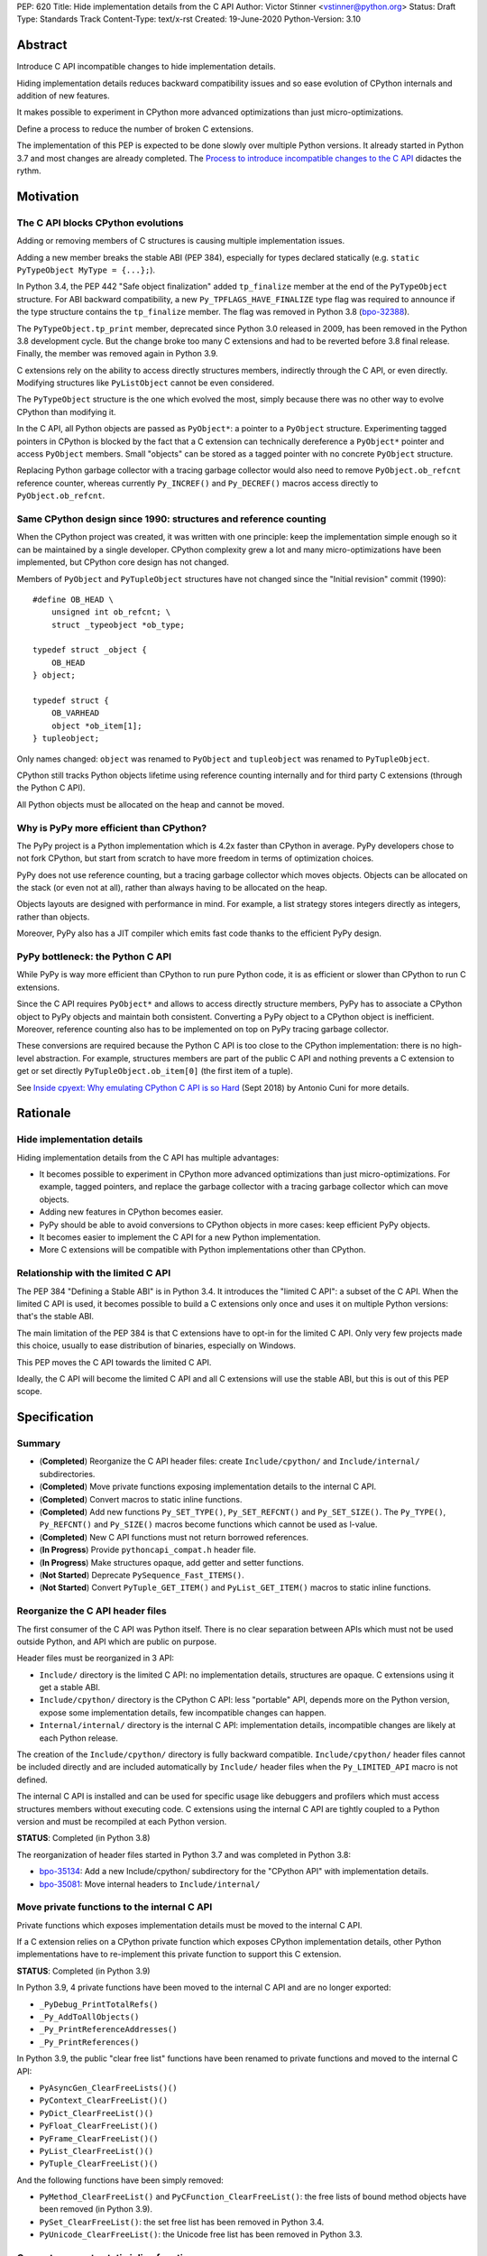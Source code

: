 PEP: 620
Title: Hide implementation details from the C API
Author: Victor Stinner <vstinner@python.org>
Status: Draft
Type: Standards Track
Content-Type: text/x-rst
Created: 19-June-2020
Python-Version: 3.10

Abstract
========

Introduce C API incompatible changes to hide implementation details.

Hiding implementation details reduces backward compatibility issues and
so ease evolution of CPython internals and addition of new features.

It makes possible to experiment in CPython more advanced optimizations
than just micro-optimizations.

Define a process to reduce the number of broken C extensions.

The implementation of this PEP is expected to be done slowly over
multiple Python versions. It already started in Python 3.7 and most
changes are already completed. The `Process to introduce incompatible
changes to the C API`_ didactes the rythm.


Motivation
==========

The C API blocks CPython evolutions
-----------------------------------

Adding or removing members of C structures is causing multiple
implementation issues.

Adding a new member breaks the stable ABI (PEP 384), especially for
types declared statically (e.g. ``static PyTypeObject MyType =
{...};``).

In Python 3.4, the PEP 442 "Safe object finalization" added
``tp_finalize`` member at the end of the ``PyTypeObject`` structure. For
ABI backward compatibility, a new ``Py_TPFLAGS_HAVE_FINALIZE`` type flag
was required to announce if the type structure contains the
``tp_finalize`` member. The flag was removed in Python 3.8 (`bpo-32388
<https://bugs.python.org/issue32388>`_).

The ``PyTypeObject.tp_print`` member, deprecated since Python 3.0
released in 2009, has been removed in the Python 3.8 development cycle.
But the change broke too many C extensions and had to be reverted before
3.8 final release. Finally, the member was removed again in Python 3.9.

C extensions rely on the ability to access directly structures members,
indirectly through the C API, or even directly. Modifying structures
like ``PyListObject`` cannot be even considered.

The ``PyTypeObject`` structure is the one which evolved the most, simply
because there was no other way to evolve CPython than modifying it.

In the C API, all Python objects are passed as ``PyObject*``: a pointer
to a ``PyObject`` structure. Experimenting tagged pointers in CPython is
blocked by the fact that a C extension can technically dereference a
``PyObject*`` pointer and access ``PyObject`` members. Small "objects"
can be stored as a tagged pointer with no concrete ``PyObject``
structure.

Replacing Python garbage collector with a tracing garbage collector
would also need to remove ``PyObject.ob_refcnt`` reference counter,
whereas currently ``Py_INCREF()`` and ``Py_DECREF()`` macros access
directly to ``PyObject.ob_refcnt``.

Same CPython design since 1990: structures and reference counting
-----------------------------------------------------------------

When the CPython project was created, it was written with one principle:
keep the implementation simple enough so it can be maintained by a
single developer. CPython complexity grew a lot and many
micro-optimizations have been implemented, but CPython core design has
not changed.

Members of ``PyObject`` and ``PyTupleObject`` structures have not
changed since the "Initial revision" commit (1990)::

    #define OB_HEAD \
        unsigned int ob_refcnt; \
        struct _typeobject *ob_type;

    typedef struct _object {
        OB_HEAD
    } object;

    typedef struct {
        OB_VARHEAD
        object *ob_item[1];
    } tupleobject;

Only names changed: ``object`` was renamed to ``PyObject`` and
``tupleobject`` was renamed to ``PyTupleObject``.

CPython still tracks Python objects lifetime using reference counting
internally and for third party C extensions (through the Python C API).

All Python objects must be allocated on the heap and cannot be moved.

Why is PyPy more efficient than CPython?
----------------------------------------

The PyPy project is a Python implementation which is 4.2x faster than
CPython in average. PyPy developers chose to not fork CPython, but start
from scratch to have more freedom in terms of optimization choices.

PyPy does not use reference counting, but a tracing garbage collector
which moves objects. Objects can be allocated on the stack (or even not
at all), rather than always having to be allocated on the heap.

Objects layouts are designed with performance in mind. For example, a
list strategy stores integers directly as integers, rather than objects.

Moreover, PyPy also has a JIT compiler which emits fast code thanks to
the efficient PyPy design.

PyPy bottleneck: the Python C API
---------------------------------

While PyPy is way more efficient than CPython to run pure Python code,
it is as efficient or slower than CPython to run C extensions.

Since the C API requires ``PyObject*`` and allows to access directly
structure members, PyPy has to associate a CPython object to PyPy
objects and maintain both consistent. Converting a PyPy object to a
CPython object is inefficient. Moreover, reference counting also has to
be implemented on top on PyPy tracing garbage collector.

These conversions are required because the Python C API is too close to
the CPython implementation: there is no high-level abstraction.
For example, structures members are part of the public C API and nothing
prevents a C extension to get or set directly
``PyTupleObject.ob_item[0]`` (the first item of a tuple).

See `Inside cpyext: Why emulating CPython C API is so Hard
<https://morepypy.blogspot.com/2018/09/inside-cpyext-why-emulating-cpython-c.html>`_
(Sept 2018) by Antonio Cuni for more details.


Rationale
=========

Hide implementation details
---------------------------

Hiding implementation details from the C API has multiple advantages:

* It becomes possible to experiment in CPython more advanced
  optimizations than just micro-optimizations. For example, tagged
  pointers, and replace the garbage collector with a tracing garbage
  collector which can move objects.
* Adding new features in CPython becomes easier.
* PyPy should be able to avoid conversions to CPython objects in more
  cases: keep efficient PyPy objects.
* It becomes easier to implement the C API for a new Python
  implementation.
* More C extensions will be compatible with Python implementations other
  than CPython.

Relationship with the limited C API
-----------------------------------

The PEP 384 "Defining a Stable ABI" is in Python 3.4. It introduces the
"limited C API": a subset of the C API. When the limited C API is used,
it becomes possible to build a C extensions only once and uses it on
multiple Python versions: that's the stable ABI.

The main limitation of the PEP 384 is that C extensions have to opt-in
for the limited C API. Only very few projects made this choice,
usually to ease distribution of binaries, especially on Windows.

This PEP moves the C API towards the limited C API.

Ideally, the C API will become the limited C API and all C extensions
will use the stable ABI, but this is out of this PEP scope.


Specification
=============

Summary
-------

* (**Completed**) Reorganize the C API header files: create ``Include/cpython/`` and
  ``Include/internal/`` subdirectories.
* (**Completed**) Move private functions exposing implementation details to the internal
  C API.
* (**Completed**) Convert macros to static inline functions.
* (**Completed**) Add new functions ``Py_SET_TYPE()``, ``Py_SET_REFCNT()`` and
  ``Py_SET_SIZE()``. The ``Py_TYPE()``, ``Py_REFCNT()`` and
  ``Py_SIZE()`` macros become functions which cannot be used as l-value.
* (**Completed**) New C API functions must not return borrowed
  references.
* (**In Progress**) Provide ``pythoncapi_compat.h`` header file.
* (**In Progress**) Make structures opaque, add getter and setter
  functions.
* (**Not Started**) Deprecate ``PySequence_Fast_ITEMS()``.
* (**Not Started**) Convert ``PyTuple_GET_ITEM()`` and
  ``PyList_GET_ITEM()`` macros to static inline functions.

Reorganize the C API header files
---------------------------------

The first consumer of the C API was Python itself. There is no clear
separation between APIs which must not be used outside Python, and API
which are public on purpose.

Header files must be reorganized in 3 API:

* ``Include/`` directory is the limited C API: no implementation
  details, structures are opaque. C extensions using it get a stable
  ABI.
* ``Include/cpython/`` directory is the CPython C API: less "portable"
  API, depends more on the Python version, expose some implementation
  details, few incompatible changes can happen.
* ``Internal/internal/`` directory is the internal C API: implementation
  details, incompatible changes are likely at each Python release.

The creation of the ``Include/cpython/`` directory is fully backward
compatible. ``Include/cpython/`` header files cannot be included
directly and are included automatically by ``Include/`` header files
when the ``Py_LIMITED_API`` macro is not defined.

The internal C API is installed and can be used for specific usage like
debuggers and profilers which must access structures members without
executing code. C extensions using the internal C API are tightly
coupled to a Python version and must be recompiled at each Python
version.

**STATUS**: Completed (in Python 3.8)

The reorganization of header files started in Python 3.7 and was
completed in Python 3.8:

* `bpo-35134 <https://bugs.python.org/issue35134>`_: Add a new
  Include/cpython/ subdirectory for the "CPython API" with
  implementation details.
* `bpo-35081 <https://bugs.python.org/issue35081>`_: Move internal
  headers to ``Include/internal/``

Move private functions to the internal C API
--------------------------------------------

Private functions which exposes implementation details must be moved to
the internal C API.

If a C extension relies on a CPython private function which exposes
CPython implementation details, other Python implementations have to
re-implement this private function to support this C extension.

**STATUS**: Completed (in Python 3.9)

In Python 3.9, 4 private functions have been moved to the internal C API
and are no longer exported:

* ``_PyDebug_PrintTotalRefs()``
* ``_Py_AddToAllObjects()``
* ``_Py_PrintReferenceAddresses()``
* ``_Py_PrintReferences()``

In Python 3.9, the public "clear free list" functions have been renamed
to private functions and moved to the internal C API:

* ``PyAsyncGen_ClearFreeLists()()``
* ``PyContext_ClearFreeList()()``
* ``PyDict_ClearFreeList()()``
* ``PyFloat_ClearFreeList()()``
* ``PyFrame_ClearFreeList()()``
* ``PyList_ClearFreeList()()``
* ``PyTuple_ClearFreeList()()``

And the following functions have been simply removed:

* ``PyMethod_ClearFreeList()`` and ``PyCFunction_ClearFreeList()``:
  the free lists of bound method objects have been removed (in Python 3.9).
* ``PySet_ClearFreeList()``: the set free list has been removed in
  Python 3.4.
* ``PyUnicode_ClearFreeList()``: the Unicode free list has been removed
  in Python 3.3.


Convert macros to static inline functions
-----------------------------------------

Converting macros to static inline functions have multiple advantages:

* Functions have well defined parameter types and return type.
* Functions can use variables with a well defined scope (the function).
* Debugger can be put breakpoints on functions and profilers can display
  the function name in the call stacks. In most cases, it works even
  when a static inline function is inlined.
* Functions don't have `macros pitfalls
  <https://gcc.gnu.org/onlinedocs/cpp/Macro-Pitfalls.html>`_.

Converting macros to static inline functions should only impact very few
C extensions which use macros in unusual ways.

For backward compatibility, functions must continue to accept any type,
not only ``PyObject*``, to avoid compiler warnings, since most macros
cast their parameters to ``PyObject*``.

Python 3.6 requires C compilers to support static inline functions: the
PEP 7 requires a subset of C99.

**STATUS**: Completed (in Python 3.9)

Macros converted to static inline functions in Python 3.8:

* ``Py_INCREF()``, ``Py_DECREF()``
* ``Py_XINCREF()``, ``Py_XDECREF()``
* ``PyObject_INIT()``, ``PyObject_INIT_VAR()``
* ``_PyObject_GC_TRACK()``, ``_PyObject_GC_UNTRACK()``, ``_Py_Dealloc()``

Macros converted to regular functions in Python 3.9:

* ``Py_EnterRecursiveCall()``, ``Py_LeaveRecursiveCall()``
* ``PyObject_INIT()``, ``PyObject_INIT_VAR()``

In Python 3.9, the trashcan macros are now calling functions which hide
implementation details, rather than accessing directly members of the
``PyThreadState`` structure.

Make structures opaque
----------------------

All structures of the C API should become opaque: C extensions must
use getter or setter functions to get or set structure members. For
example, ``tuple->ob_item[0]`` must be replaced with
``PyTuple_GET_ITEM(tuple, 0)``.

To be able to move away from reference counting, ``PyObject`` must
become opaque. Currently, the reference counter ``PyObject.ob_refcnt``
is exposed in the C API. All structures must become opaque, since they
"inherit" from PyObject. For, ``PyFloatObject`` inherits from
``PyObject``::

    typedef struct {
        PyObject ob_base;
        double ob_fval;
    } PyFloatObject;

Making ``PyObject`` fully opaque requires to convert ``Py_INCREF()`` and
``Py_DECREF()`` macros to function calls. This change has an impact on
performance. It is likely to be one of the very last change when making
structures opaque.

Making ``PyTypeObject`` structure opaque breaks C extensions declaring
types statically (e.g. ``static PyTypeObject MyType = {...};``). C
extensions must use ``PyType_FromSpec()`` to allocate types on the heap
instead. Using heap types have other advantages like being compatible
with subinterpreters. Combined with PEP 489 "Multi-phase extension
module initialization", it makes a C extension behavior closer to a
Python module, like allowing to create more than one module instance.

Making ``PyThreadState`` structure opaque requires to add getter and
setter functions for members used by C extensions.

**STATUS**: In Progress (started in Python 3.8)

The ``PyInterpreterState`` structure was made opaque in Python 3.8
(`bpo-35886 <https://bugs.python.org/issue35886>`_) and the
``PyGC_Head`` structure (`bpo-40241
<https://bugs.python.org/issue40241>`_) was made opaque in Python 3.9.

Issues tracking the work to prepare the C API to make following
structures opaque:

* ``PyObject``: `bpo-39573 <https://bugs.python.org/issue39573>`_
* ``PyTypeObject``: `bpo-40170 <https://bugs.python.org/issue40170>`_
* ``PyFrameObject``: `bpo-40421 <https://bugs.python.org/issue40421>`_.
  Python 3.9 adds ``PyFrame_GetCode()`` and ``PyFrame_GetBack()``
  getter functions, and moves ``PyFrame_GetLineNumber`` to the limited C
  API.
* ``PyThreadState``: `bpo-39947 <https://bugs.python.org/issue39947>`_.
  Python 3.9 adds 3 getter functions: ``PyThreadState_GetFrame()``,
  ``PyThreadState_GetID()`` and ``PyThreadState_GetInterpreter()``.

Disallow using Py_TYPE() as l-value
-----------------------------------

The ``Py_TYPE()`` function gets an object type, its ``PyObject.ob_type``
member. It is implemented as a macro which can be used as an l-value to
set the type: ``Py_TYPE(obj) = new_type``. This code relies on the
assumption that ``PyObject.ob_type`` can be modified directly. It
prevents to make the ``PyObject`` structure opaque.

New setter functions ``Py_SET_TYPE()``, ``Py_SET_REFCNT()`` and
``Py_SET_SIZE()`` are added and must be used instead.

The ``Py_TYPE()``, ``Py_REFCNT()`` and ``Py_SIZE()`` macros must be
converted to static inline functions which can not be used as l-value.

For example, the ``Py_TYPE()`` macro::

    #define Py_TYPE(ob)             (((PyObject*)(ob))->ob_type)

becomes::

    #define _PyObject_CAST_CONST(op) ((const PyObject*)(op))

    static inline PyTypeObject* _Py_TYPE(const PyObject *ob) {
        return ob->ob_type;
    }

    #define Py_TYPE(ob) _Py_TYPE(_PyObject_CAST_CONST(ob))

**STATUS**: Completed (in Python 3.10)

New functions ``Py_SET_TYPE()``, ``Py_SET_REFCNT()`` and
``Py_SET_SIZE()`` were added to Python 3.9.

In Python 3.10, ``Py_TYPE()``, ``Py_REFCNT()`` and ``Py_SIZE()`` can no
longer be used as l-value and the new setter functions must be used
instead.

New C API functions must not return borrowed references
-------------------------------------------------------

When a function returns a borrowed reference, Python cannot track when
the caller stops using this reference.

For example, if the Python ``list`` type is specialized for small
integers, store directly "raw" numbers rather than Python objects,
``PyList_GetItem()`` has to create a temporary Python object. The
problem is to decide when it is safe to delete the temporary object.

The general guidelines is to avoid returning borrowed references for new
C API functions.

No function returning borrowed functions is scheduled for removal by
this PEP.

**STATUS**: Completed (in Python 3.9)

In Python 3.9, new C API functions returning Python objects only return
strong references:

* ``PyFrame_GetBack()``
* ``PyFrame_GetCode()``
* ``PyObject_CallNoArgs()``
* ``PyObject_CallOneArg()``
* ``PyThreadState_GetFrame()``

Avoid functions returning PyObject**
------------------------------------

The ``PySequence_Fast_ITEMS()`` function gives a direct access to an
array of ``PyObject*`` objects. The function is deprecated in favor of
``PyTuple_GetItem()`` and ``PyList_GetItem()``.

``PyTuple_GET_ITEM()`` can be abused to access directly the
``PyTupleObject.ob_item`` member::

    PyObject **items = &PyTuple_GET_ITEM(0);

The ``PyTuple_GET_ITEM()`` and ``PyList_GET_ITEM()`` macros are
converted to static inline functions to disallow that.

**STATUS**: Not Started

New pythoncapi_compat.h header file
-----------------------------------

Making structures opaque require to require to modify C extensions to
use getter and setter functions. The practical issue is how to keep
support for old Python versions which don't have these functions.

For example, in Python 3.10, it is no longer possible to use
``Py_TYPE()`` as an l-value. The new ``Py_SET_TYPE()`` function must be
used instead::

    #if PY_VERSION_HEX >= 0x030900A4
        Py_SET_TYPE(&MyType, &PyType_Type);
    #else
        Py_TYPE(&MyType) = &PyType_Type;
    #endif

This code may ring a bell to developers who ported their Python code
base from Python 2 to Python 3.

Python will distribute a new ``pythoncapi_compat.h`` header file which
provides new C API functions to old Python versions. Example::

    #if PY_VERSION_HEX < 0x030900A4
    static inline void
    _Py_SET_TYPE(PyObject *ob, PyTypeObject *type)
    {
        ob->ob_type = type;
    }
    #define Py_SET_TYPE(ob, type) _Py_SET_TYPE((PyObject*)(ob), type)
    #endif  // PY_VERSION_HEX < 0x030900A4

Using this header file, ``Py_SET_TYPE()`` can be used on old Python
versions as well.

Developers can to copy this file in their project, or even to only
copy/paste the few functions needed by their C extension.

**STATUS**: In Progress (implemented but not shiped by CPython yet)

The ``pythoncapi_compat.h`` header file is currently developer at:
https://github.com/pythoncapi/pythoncapi_compat

Process to introduce incompatible changes to the C API
======================================================

* Estimate how many popular C extensions are affected by the
  incompatible change.
* Coordinate with maintainers of broken C extensions to prepare their
  code for the future incompatible change.
* Introduce the incompatible changes in Python. The documentation must
  explain how to port existing code. It is recommended to merge such
  changes at the beginning of a development cycle to have more time for
  tests.
* Changes which are the most likely to break a large number of C
  extensions should be announced on the capi-sig mailing list to notify
  C extensions maintainers to prepare their project for the next Python.
* If the change breaks too many projects, reverting the change should be
  discussed, taking in account the number of broken packages, their
  importance in the Python commmunity, and the importance of the change.

The coordination usually means reporting issues to the projects, or even
propose changes. It does not require waiting for a new release including
fixes for every broken project.

Since more and more C extensions are written using Cython, rather
directly using the C API, it is important to ensure that Cython is
prepared is advance for incompatible changes. It gives more time for C
extension maintainers to release a new version with code generated with
the updated Cython (for C extensions shipping the code generated by
Cython).

Future incompatible changes can be announced by deprecating a function
in the documentation and by annotating the function with
``Py_DEPRECATED()``. But making a structure opaque and preventing the
usage of a macro as l-value cannot be deprecated with
``Py_DEPRECATED()``.

The important part is coordination and balance the tradeoff between
CPython evolutions and backward compatibility. For example, breaking a
random, old, obscure and unmaintained C extension on PyPI is less severe
than breaking numpy.

If a change is reverted, we move back to the coordination step to better
prepare the change. Once more C extensions are ready, the incompatible
change can be reconsidered.


Copyright
=========

This document has been placed in the public domain.

